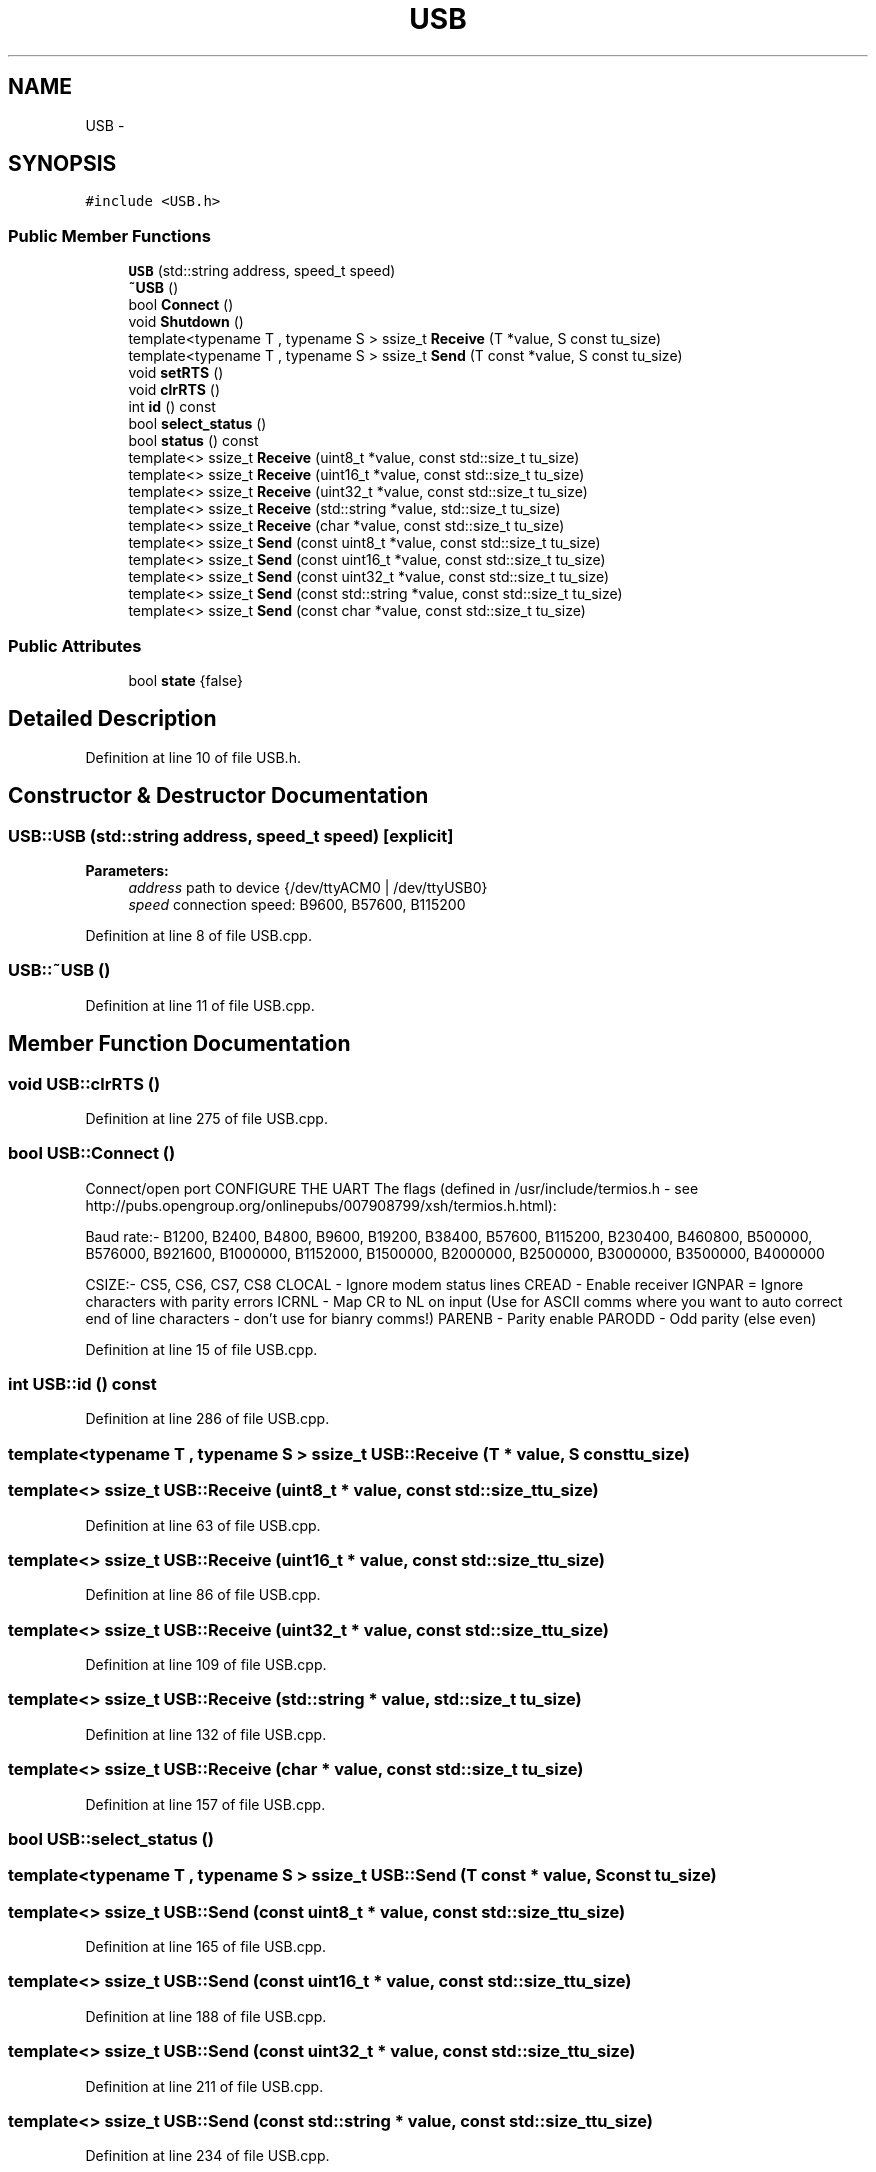 .TH "USB" 3 "Thu Jun 18 2020" "Version 01" "Shared library Connection Socket" \" -*- nroff -*-
.ad l
.nh
.SH NAME
USB \- 
.SH SYNOPSIS
.br
.PP
.PP
\fC#include <USB\&.h>\fP
.SS "Public Member Functions"

.in +1c
.ti -1c
.RI "\fBUSB\fP (std::string address, speed_t speed)"
.br
.ti -1c
.RI "\fB~USB\fP ()"
.br
.ti -1c
.RI "bool \fBConnect\fP ()"
.br
.ti -1c
.RI "void \fBShutdown\fP ()"
.br
.ti -1c
.RI "template<typename T , typename S > ssize_t \fBReceive\fP (T *value, S const tu_size)"
.br
.ti -1c
.RI "template<typename T , typename S > ssize_t \fBSend\fP (T const *value, S const tu_size)"
.br
.ti -1c
.RI "void \fBsetRTS\fP ()"
.br
.ti -1c
.RI "void \fBclrRTS\fP ()"
.br
.ti -1c
.RI "int \fBid\fP () const "
.br
.ti -1c
.RI "bool \fBselect_status\fP ()"
.br
.ti -1c
.RI "bool \fBstatus\fP () const "
.br
.ti -1c
.RI "template<> ssize_t \fBReceive\fP (uint8_t *value, const std::size_t tu_size)"
.br
.ti -1c
.RI "template<> ssize_t \fBReceive\fP (uint16_t *value, const std::size_t tu_size)"
.br
.ti -1c
.RI "template<> ssize_t \fBReceive\fP (uint32_t *value, const std::size_t tu_size)"
.br
.ti -1c
.RI "template<> ssize_t \fBReceive\fP (std::string *value, std::size_t tu_size)"
.br
.ti -1c
.RI "template<> ssize_t \fBReceive\fP (char *value, const std::size_t tu_size)"
.br
.ti -1c
.RI "template<> ssize_t \fBSend\fP (const uint8_t *value, const std::size_t tu_size)"
.br
.ti -1c
.RI "template<> ssize_t \fBSend\fP (const uint16_t *value, const std::size_t tu_size)"
.br
.ti -1c
.RI "template<> ssize_t \fBSend\fP (const uint32_t *value, const std::size_t tu_size)"
.br
.ti -1c
.RI "template<> ssize_t \fBSend\fP (const std::string *value, const std::size_t tu_size)"
.br
.ti -1c
.RI "template<> ssize_t \fBSend\fP (const char *value, const std::size_t tu_size)"
.br
.in -1c
.SS "Public Attributes"

.in +1c
.ti -1c
.RI "bool \fBstate\fP {false}"
.br
.in -1c
.SH "Detailed Description"
.PP 
Definition at line 10 of file USB\&.h\&.
.SH "Constructor & Destructor Documentation"
.PP 
.SS "USB::USB (std::string address, speed_t speed)\fC [explicit]\fP"

.PP
\fBParameters:\fP
.RS 4
\fIaddress\fP path to device {/dev/ttyACM0 | /dev/ttyUSB0} 
.br
\fIspeed\fP connection speed: B9600, B57600, B115200 
.RE
.PP

.PP
Definition at line 8 of file USB\&.cpp\&.
.SS "USB::~USB ()"

.PP
Definition at line 11 of file USB\&.cpp\&.
.SH "Member Function Documentation"
.PP 
.SS "void USB::clrRTS ()"

.PP
Definition at line 275 of file USB\&.cpp\&.
.SS "bool USB::Connect ()"
Connect/open port CONFIGURE THE UART The flags (defined in /usr/include/termios\&.h - see http://pubs.opengroup.org/onlinepubs/007908799/xsh/termios.h.html):
.PP
Baud rate:- B1200, B2400, B4800, B9600, B19200, B38400, B57600, B115200, B230400, B460800, B500000, B576000, B921600, B1000000, B1152000, B1500000, B2000000, B2500000, B3000000, B3500000, B4000000
.PP
CSIZE:- CS5, CS6, CS7, CS8 CLOCAL - Ignore modem status lines CREAD - Enable receiver IGNPAR = Ignore characters with parity errors ICRNL - Map CR to NL on input (Use for ASCII comms where you want to auto correct end of line characters - don't use for bianry comms!) PARENB - Parity enable PARODD - Odd parity (else even)
.PP
Definition at line 15 of file USB\&.cpp\&.
.SS "int USB::id () const"

.PP
Definition at line 286 of file USB\&.cpp\&.
.SS "template<typename T , typename S > ssize_t USB::Receive (T * value, S const tu_size)"

.SS "template<> ssize_t USB::Receive (uint8_t * value, const std::size_t tu_size)"

.PP
Definition at line 63 of file USB\&.cpp\&.
.SS "template<> ssize_t USB::Receive (uint16_t * value, const std::size_t tu_size)"

.PP
Definition at line 86 of file USB\&.cpp\&.
.SS "template<> ssize_t USB::Receive (uint32_t * value, const std::size_t tu_size)"

.PP
Definition at line 109 of file USB\&.cpp\&.
.SS "template<> ssize_t USB::Receive (std::string * value, std::size_t tu_size)"

.PP
Definition at line 132 of file USB\&.cpp\&.
.SS "template<> ssize_t USB::Receive (char * value, const std::size_t tu_size)"

.PP
Definition at line 157 of file USB\&.cpp\&.
.SS "bool USB::select_status ()"

.SS "template<typename T , typename S > ssize_t USB::Send (T const * value, S const tu_size)"

.SS "template<> ssize_t USB::Send (const uint8_t * value, const std::size_t tu_size)"

.PP
Definition at line 165 of file USB\&.cpp\&.
.SS "template<> ssize_t USB::Send (const uint16_t * value, const std::size_t tu_size)"

.PP
Definition at line 188 of file USB\&.cpp\&.
.SS "template<> ssize_t USB::Send (const uint32_t * value, const std::size_t tu_size)"

.PP
Definition at line 211 of file USB\&.cpp\&.
.SS "template<> ssize_t USB::Send (const std::string * value, const std::size_t tu_size)"

.PP
Definition at line 234 of file USB\&.cpp\&.
.SS "template<> ssize_t USB::Send (const char * value, const std::size_t tu_size)"

.PP
Definition at line 256 of file USB\&.cpp\&.
.SS "void USB::setRTS ()"

.PP
Definition at line 268 of file USB\&.cpp\&.
.SS "void USB::Shutdown ()"

.PP
Definition at line 261 of file USB\&.cpp\&.
.SS "bool USB::status () const"

.PP
Definition at line 282 of file USB\&.cpp\&.
.SH "Member Data Documentation"
.PP 
.SS "bool USB::state {false}"

.PP
Definition at line 19 of file USB\&.h\&.

.SH "Author"
.PP 
Generated automatically by Doxygen for Shared library Connection Socket from the source code\&.
